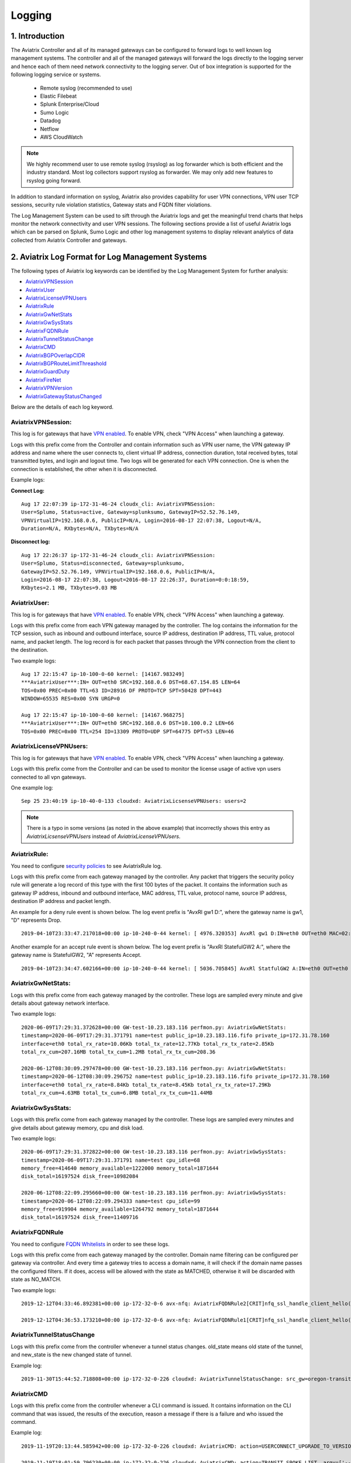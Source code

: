 ﻿.. meta::
   :description: Data Analytics with Aviatrix Logs
   :keywords: Rsyslog, Datadog, Splunk, Elastic Filebeat, Sumo, Netflow, Cloudwatch, aviatrix logs, data analytics



=========================================================
    Logging 
=========================================================



1. Introduction
================

The Aviatrix Controller and all of its managed gateways can be configured to forward logs to well known log management systems.
The controller and all of the managed gateways will forward the logs directly to the logging server and hence each of them need network connectivity
to the logging server. Out of box integration is supported for the following logging service or systems.


 - Remote syslog (recommended to use)
 - Elastic Filebeat
 - Splunk Enterprise/Cloud
 - Sumo Logic
 - Datadog
 - Netflow
 - AWS CloudWatch

.. note:: We highly recommend user to use remote syslog (rsyslog) as log forwarder which is both efficient and the industry standard.
   Most log collectors support rsyslog as forwarder. We may only add new features to rsyslog going forward.


In addition to standard information on syslog, Aviatrix also provides
capability for user VPN connections, VPN user TCP sessions, security
rule violation statistics, Gateway stats and FQDN filter violations.

The Log Management System can be used to sift through the Aviatrix logs and
get the meaningful trend charts that helps monitor the network
connectivity and user VPN sessions. The following sections provide a
list of useful Aviatrix logs which can be parsed on Splunk, Sumo Logic
and other log management systems to display relevant analytics of data
collected from Aviatrix Controller and gateways.

2. Aviatrix Log Format for Log Management Systems
==================================================

The following types of Aviatrix log keywords can be identified by the Log
Management System for further analysis:

- `AviatrixVPNSession <https://docs.aviatrix.com/HowTos/AviatrixLogging.html#id1>`_
- `AviatrixUser <https://docs.aviatrix.com/HowTos/AviatrixLogging.html#id2>`_
- `AviatrixLicenseVPNUsers <https://docs.aviatrix.com/HowTos/AviatrixLogging.html#id4>`_ 
- `AviatrixRule <https://docs.aviatrix.com/HowTos/AviatrixLogging.html#id6>`_
- `AviatrixGwNetStats <https://docs.aviatrix.com/HowTos/AviatrixLogging.html#id7>`_
- `AviatrixGwSysStats <https://docs.aviatrix.com/HowTos/AviatrixLogging.html#id8>`_
- `AviatrixFQDNRule <https://docs.aviatrix.com/HowTos/AviatrixLogging.html#id9>`_
- `AviatrixTunnelStatusChange <https://docs.aviatrix.com/HowTos/AviatrixLogging.html#id10>`_
- `AviatrixCMD <https://docs.aviatrix.com/HowTos/AviatrixLogging.html#id11>`_
- `AviatrixBGPOverlapCIDR <https://docs.aviatrix.com/HowTos/AviatrixLogging.html#id12>`_
- `AviatrixBGPRouteLimitThreashold <https://docs.aviatrix.com/HowTos/AviatrixLogging.html#aviatrixbgproutelimitthreshold>`_
- `AviatrixGuardDuty <https://docs.aviatrix.com/HowTos/AviatrixLogging.html#id13>`_
- `AviatrixFireNet <https://docs.aviatrix.com/HowTos/AviatrixLogging.html#id14>`_
- `AviatrixVPNVersion <https://docs.aviatrix.com/HowTos/AviatrixLogging.html#id15>`_
- `AviatrixGatewayStatusChanged <https://docs.aviatrix.com/HowTos/AviatrixLogging.html#id16>`_

Below are the details of each log keyword. 

AviatrixVPNSession:
--------------------

This log is for gateways that have `VPN enabled <http://docs.aviatrix.com/HowTos/Cloud_Networking_Ref_Des.html>`_. To enable VPN, check "VPN Access" 
when launching a gateway. 

Logs with this prefix come from the Controller and contain  information such as VPN user
name, the VPN gateway IP address and name where the user connects to,
client virtual IP address, connection duration, total received bytes,
total transmitted bytes, and login and logout time. Two logs will be
generated for each VPN connection. One is when the connection is
established, the other when it is disconnected.

Example logs:

**Connect Log:**

::

  Aug 17 22:07:39 ip-172-31-46-24 cloudx_cli: AviatrixVPNSession: 
  User=Splumo, Status=active, Gateway=splunksumo, GatewayIP=52.52.76.149,
  VPNVirtualIP=192.168.0.6, PublicIP=N/A, Login=2016-08-17 22:07:38, Logout=N/A,
  Duration=N/A, RXbytes=N/A, TXbytes=N/A

**Disconnect log:**

::

  Aug 17 22:26:37 ip-172-31-46-24 cloudx_cli: AviatrixVPNSession: 
  User=Splumo, Status=disconnected, Gateway=splunksumo,
  GatewayIP=52.52.76.149, VPNVirtualIP=192.168.0.6, PublicIP=N/A,
  Login=2016-08-17 22:07:38, Logout=2016-08-17 22:26:37, Duration=0:0:18:59,
  RXbytes=2.1 MB, TXbytes=9.03 MB

AviatrixUser:
--------------

This log is for gateways that have `VPN enabled <http://docs.aviatrix.com/HowTos/Cloud_Networking_Ref_Des.html>`_. To enable VPN, check "VPN Access"
when launching a gateway.

Logs with this prefix come from each VPN gateway managed by the
controller. The log contains the information for the TCP session, such
as inbound and outbound interface, source IP address, destination IP
address, TTL value, protocol name, and packet length. The log record is
for each packet that passes through the VPN connection from the client
to the destination.

Two example logs:

::

  Aug 17 22:15:47 ip-10-100-0-60 kernel: [14167.983249]
  ***AviatrixUser***:IN= OUT=eth0 SRC=192.168.0.6 DST=68.67.154.85 LEN=64
  TOS=0x00 PREC=0x00 TTL=63 ID=28916 DF PROTO=TCP SPT=50428 DPT=443
  WINDOW=65535 RES=0x00 SYN URGP=0

  Aug 17 22:15:47 ip-10-100-0-60 kernel: [14167.968275]
  ***AviatrixUser***:IN= OUT=eth0 SRC=192.168.0.6 DST=10.100.0.2 LEN=66
  TOS=0x00 PREC=0x00 TTL=254 ID=13309 PROTO=UDP SPT=64775 DPT=53 LEN=46

AviatrixLicenseVPNUsers:
-------------------------

This log is for gateways that have `VPN enabled <http://docs.aviatrix.com/HowTos/Cloud_Networking_Ref_Des.html>`_. To enable VPN, check "VPN Access"
when launching a gateway.

Logs with this prefix come from the Controller and can be used to monitor 
the license usage of active vpn users connected to all vpn gateways.

One example log:

::

  Sep 25 23:40:19 ip-10-40-0-133 cloudxd: AviatrixLicsenseVPNUsers: users=2

.. note:: There is a typo in some versions (as noted in the above example) that incorrectly shows this entry as `AviatrixLicsenseVPNUsers` instead of `AviatrixLicenseVPNUsers`.

AviatrixRule:
--------------

You need to configure `security policies <http://docs.aviatrix.com/HowTos/gateway.html#security-policy>`_ to see AviatrixRule log.

Logs with this prefix come from each gateway managed by the controller.
Any packet that triggers the security policy rule will generate a log
record of this type with the first 100 bytes of the packet. It contains
the information such as gateway IP address, inbound and outbound
interface, MAC address, TTL value, protocol name, source IP address,
destination IP address and packet length.

An example for a deny rule event is shown below. The log event prefix is  "AvxRl gw1 D:", where 
the gateway name is gw1, "D" represents Drop. 

::

 2019-04-10T23:33:47.217018+00:00 ip-10-240-0-44 kernel: [ 4976.320353] AvxRl gw1 D:IN=eth0 OUT=eth0 MAC=02:bd:e5:4f:d0:e2:02:d8:14:81:fc:48:08:00 SRC=10.240.1.60 DST=10.230.1.23 LEN=84 TOS=0x00 PREC=0x00 TTL=63 ID=45312 DF PROTO=ICMP TYPE=8 CODE=0 ID=2833 SEQ=1

Another example for an accept rule event is shown below. The log event prefix is "AvxRl StatefulGW2 A:", 
where the gateway name is StatefulGW2, "A" represents Accept.  

::

 2019-04-10T23:34:47.602166+00:00 ip-10-240-0-44 kernel: [ 5036.705845] AvxRl StatfulGW2 A:IN=eth0 OUT=eth0 MAC=02:bd:e5:4f:d0:e2:02:d8:14:81:fc:48:08:00 SRC=10.240.1.60 DST=10.230.1.23 LEN=84 TOS=0x00 PREC=0x00 TTL=63 ID=48453 DF PROTO=ICMP TYPE=8 CODE=0 ID=2834 SEQ=1


AviatrixGwNetStats:
--------------------

Logs with this prefix come from each gateway managed by the controller.
These logs are sampled every minute and give details about gateway
network interface.

Two example logs:

::
 
  2020-06-09T17:29:31.372628+00:00 GW-test-10.23.183.116 perfmon.py: AviatrixGwNetStats:
  timestamp=2020-06-09T17:29:31.371791 name=test public_ip=10.23.183.116.fifo private_ip=172.31.78.160
  interface=eth0 total_rx_rate=10.06Kb total_tx_rate=12.77Kb total_rx_tx_rate=2.85Kb
  total_rx_cum=207.16MB total_tx_cum=1.2MB total_rx_tx_cum=208.36
  
  2020-06-12T08:30:09.297478+00:00 GW-test-10.23.183.116 perfmon.py: AviatrixGwNetStats:
  timestamp=2020-06-12T08:30:09.296752 name=test public_ip=10.23.183.116.fifo private_ip=172.31.78.160
  interface=eth0 total_rx_rate=8.84Kb total_tx_rate=8.45Kb total_rx_tx_rate=17.29Kb
  total_rx_cum=4.63MB total_tx_cum=6.8MB total_rx_tx_cum=11.44MB


AviatrixGwSysStats:
-------------------

Logs with this prefix come from each gateway managed by the controller.
These logs are sampled every minutes and give details about gateway
memory, cpu and disk load.

Two example logs:

::

  2020-06-09T17:29:31.372822+00:00 GW-test-10.23.183.116 perfmon.py: AviatrixGwSysStats:
  timestamp=2020-06-09T17:29:31.371791 name=test cpu_idle=68
  memory_free=414640 memory_available=1222000 memory_total=1871644
  disk_total=16197524 disk_free=10982084

  2020-06-12T08:22:09.295660+00:00 GW-test-10.23.183.116 perfmon.py: AviatrixGwSysStats:
  timestamp=2020-06-12T08:22:09.294333 name=test cpu_idle=99
  memory_free=919904 memory_available=1264792 memory_total=1871644
  disk_total=16197524 disk_free=11409716


AviatrixFQDNRule
----------------

You need to configure `FQDN Whitelists <http://docs.aviatrix.com/HowTos/FQDN_Whitelists_Ref_Design.html>`_ in order to see these logs. 

Logs with this prefix come from each gateway managed by the controller.
Domain name filtering can be configured per gateway via controller. And
every time a gateway tries to access a domain name, it will check if the
domain name passes the configured filters. If it does, access will be
allowed with the state as MATCHED, otherwise it will be discarded with state
as NO_MATCH.

Two example logs:

::

  2019-12-12T04:33:46.892381+00:00 ip-172-32-0-6 avx-nfq: AviatrixFQDNRule2[CRIT]nfq_ssl_handle_client_hello() L#281  Gateway=spoke1-fqdn S_IP=172.32.1.144 D_IP=52.218.234.41 hostname=aviatrix-download.s3-us-west-2.amazonaws.com state=MATCHED  Rule=*.amazonaws.com;1

  2019-12-12T04:36:53.173210+00:00 ip-172-32-0-6 avx-nfq: AviatrixFQDNRule1[CRIT]nfq_ssl_handle_client_hello() L#281  Gateway=spoke1-fqdn S_IP=172.32.1.144 D_IP=98.137.246.7 hostname=www.yahoo.com state=NO_MATCH drop_reason=NOT_WHITELISTED

AviatrixTunnelStatusChange
--------------------------

Logs with this prefix come from the controller whenever a tunnel status changes.
old_state means old state of the tunnel, and new_state is the new changed state of tunnel.

Example log:

::

  2019-11-30T15:44:52.718808+00:00 ip-172-32-0-226 cloudxd: AviatrixTunnelStatusChange: src_gw=oregon-transit(AWS us-west-2) dst_gw=100.20.53.124(NA NA) old_state=Down new_state=Up

AviatrixCMD
--------------------------

Logs with this prefix come from the controller whenever a CLI command is issued.  It contains
information on the CLI command that was issued, the results of the execution,  reason
a message if there is a failure and who issued the command.

Example log:

.. highlight:: none

::

  2019-11-19T20:13:44.585942+00:00 ip-172-32-0-226 cloudxd: AviatrixCMD: action=USERCONNECT_UPGRADE_TO_VERSION, argv=['--rtn_file', '/run/shm/rtn957594707', 'userconnect_upgrade_to_version', 'upgrade-status', ''], result=Success, reason=, username=admin

  2019-11-19T18:01:59.796230+00:00 ip-172-32-0-226 cloudxd: AviatrixCMD: action=TRANSIT_SPOKE_LIST, argv=['--rtn_file', '/run/shm/rtn2091225061', 'transit_spoke_list', '--spoke_only'], result=Success, reason=, username=admin


AviatrixBGPOverlapCIDR
------------------------

Log messages with this prefix come from the Controller whenever it detects overlapping CIDRs between on-prem learned and Spoke VPC CIDRs. 

Example log:

::
  
  2018-09-24T20:28:58.330708+00:00 ip-172-31-23-128 cloudxd: AviatrixBGPOverlapCIDR: Time Detected: 2018-09-24 20:28:58.329881
 
  Spoke/Manual CIDRs ['10.0.0.0/8'] have a conflict with BGP Learned CIDRs [u'10.2.0.0/16', u'30.2.0.0/16'] in VPC vpc-782bb21f on connection vgw-bgp-ha.

AviatrixBGPRouteLimitThreshold
--------------------------------

Log messages with this prefix come from the Controller whenever it detects that total BGP routes
exceed the 80 routes. (AWS VGW has a total 100 route limit.)

Example log:

::
  
  2018-09-24T20:24:50.600144+00:00 ip-172-31-23-128 cloudxd: AviatrixBGPRouteLimitThreshold: This message is alerting you that the VGW listed below currently has 89 routes, which is approaching the VGW route limits (100). You can reduce the number of routes on VGW both from on-prem side and on Aviatrix Transit gateway by enabling Route Summarization feature.
 
  Time Detected: 2018-09-24 20:24:50.599822
 
  Connection Name: vgw-bgp-ha
  VGW Id: vgw-0942b724a5150bc6a

AviatrixGuardDuty
-------------------

Log messages with this prefix come from the Controller whenever it receives an alert message from AWS GuardDuty. 

Example log:

::

  2018-09-23T00:00:50.369963-07:00 ip-172-31-89-197 cloudxd: AviatrixGuardDuty: Account [aws], Region [us-east-1], Instance ID [i-0a675b03fafedd3f2], at 2018-09-23T02:05:35Z, 163.172.7.97 is performing SSH brute force attacks against i-0a675b03fafedd3f2.  Please tighten instance security group to avoid UnauthorizedAccess:EC2/SSHBruteForce threat.
 
  2018-09-23T00:00:50.332066-07:00 ip-172-31-89-197 cloudxd: AviatrixGuardDuty: Account [aws], Region [us-east-1], Instance ID [i-0a675b03fafedd3f2], at 2018-09-23T06:35:40Z, Unprotected port on EC2 instance i-0a675b03fafedd3f2 is being probed. Please tighten instance security group to avoid Recon:EC2/PortProbeUnprotectedPort threat.
 
AviatrixFireNet
-----------------

Log messages with this prefix come from the Controller whenever a firewall instance state changes. 

Example log:

::

  2019-11-19T09:38:40.070080-08:00 ip-172-31-93-101 cloudxd: AviatrixFireNet: Firewall i-021f23187b8ac81c9~~tran-fw-1 in FireNet VPC vpc-0f943cd05455358ac~~cal-transit-vpc-1 state has been changed to down.

  2019-11-19T09:39:03.066869-08:00 ip-172-31-93-101 cloudxd: AviatrixFireNet: Firewall i-021f23187b8ac81c9~~tran-fw-1 in FireNet VPC vpc-0f943cd05455358ac~~cal-transit-vpc-1 state has been changed to unaccessible.

  2019-11-19T09:40:12.878075-08:00 ip-172-31-93-101 cloudxd: AviatrixFireNet: Firewall i-021f23187b8ac81c9~~tran-fw-1 in FireNet VPC vpc-0f943cd05455358ac~~cal-transit-vpc-1 state has been changed to up.


AviatrixVPNVersion
-------------------

Log messages with this prefix come from the Controller whenever it rejects an Aviatrix VPN client connection.

Example log:

::

  2020-02-07T11:38:48.276150-08:00 Controller-52.204.188.212 cloudxd: AviatrixVPNVersion:  The VPN connection was rejected as it did not satisfy the minimum version requirements. Current version: AVPNC-2.4.10 Required minimum version: AVPNC-2.5.7 . The rejected VPN user name is tf-aws-52-tcplb-user1
  

AviatrixGatewayStatusChanged
-----------------------------

These log messages will be seen from the Controller's syslogs when a gateway's status changes

Example log:

::

  2020-03-29T00:09:13.201669+00:00 ip-10-88-1-63 cloudxd: AviatrixGatewayStatusChanged: status=down gwname=EMEA-ENG-VPNGateway
  
  

3. Logging Configuration at Aviatrix Controller
================================================

To enable logging at the Aviatrix Controller, go to Settings->Logging page. Once logging is enabled, both the Controller and all gateways will forward logs directly to the logging server.

 .. note::  A total of 10 profiles from index 0 to 9 are supported for remote syslog, while index 9 is reserved for CoPilot.

            Newly deployed gateway will be added to a profile if it is the only profile enabled in the index range of 0 to 8,

            If more than one profiles are enabled in the range of 0 to 8, the newly deployed gateway will not be added to any profile in the range of 0 to 8. User may use the advanced options in the logging "edit options" window to edit the exclude and include list.

            However newly deployed gateway will always be added to profile 9 which is reserved for Copilot to monitor.


3.1 Remote Syslog
------------------
On the Aviatrix Controller:
  a. Profile Index: select a profile to edit
  #. Server:	FQDN or IP address of the remote syslog server
  #. Port:	Listening port of the remote syslog server (6514 by default)
  #. CA Certificate: Certificate Authority (CA) certificate
  #. Server Public Certificate: Public certificate of the controller signed by the same CA
  #. Server Private Key: Private key of the controller that pairs with the public certificate
  #. Protocol:	TCP or UDP (TCP by default)
  #. Optional Custom Template: Useful when forwarding to 3rd party servers like Datadog or Sumo (Details bellow)
  
On the Remote syslog server:
  a. Install rsyslog and rsyslog-gnutls packages
  #. Create a new config file in /etc/rsyslog.d with the similar content as in the following box depends on your rsyslog version to enable tls connection. Please make sure key paths are readable by the syslog user
  #. Make sure the output directory /var/log is writable by rsyslog user/daemon
  #. Restart rsyslog service and check port is listening and no error in /var/log/syslog
  #. Confirm the port is allowed in the security group / fireware for incoming traffic

(version <8)
::

    $ModLoad imtcp
    $InputTCPServerRun 514

    $DefaultNetstreamDriver gtls

    #Certificate location
    $DefaultNetstreamDriverCAFile /etc/cert/rsyslog-ca.pem
    $DefaultNetstreamDriverCertFile /etc/cert/rsyslog-crt.pem
    $DefaultNetstreamDriverKeyFile /etc/cert/rsyslog-key.pem

    $InputTCPServerStreamDriverAuthMode x509/certvalid
    $InputTCPServerStreamDriverMode 1 # run driver in TLS-only mode

    # Re-direct logs to host specific directories
    $template TmplMsg, "/var/log/aviatrix/%HOSTNAME%/%PROGRAMNAME%"
    *.info,mail.none,authpriv.*,cron.none ?TmplMsg
    & ~


(version >=8)
::

    global(
        DefaultNetstreamDriver="gtls"
        DefaultNetstreamDriverCAFile="/etc/cert/rsyslog-ca.pem"
        DefaultNetstreamDriverCertFile="/etc/cert/rsyslog-crt.pem"
        DefaultNetstreamDriverKeyFile="/etc/cert/rsyslog-key.pem"
    )
    template(name="TmplMsg" type="list") {
        constant(value="/var/log/aviatrix/")
        property(name="hostname")
        constant(value="/")
        property(name="programname" SecurePath="replace")
        constant(value="")
        }
    ruleset(name="remote"){
        *.info;mail.none;authpriv.*;cron.none action(type="omfile" DynaFile="TmplMsg")
    }
    module(
        load="imtcp"
        StreamDriver.Name="gtls"
        StreamDriver.Mode="1"
        StreamDriver.Authmode="anon"
    )
    input(type="imtcp" port="514" ruleset="remote")


Then
  1. Go to /var/log/aviatrix directory
  #. Find the directory of desired controller or gateway
        a. Controller's directory name is in a format of Controller-public_IP_of_controller
        #. Gateway's directory name is in a format of GW-gateway_name-public_IP_of_gateway
  #. Each controller/gateway directory should have
        a. auth.log
        #. syslog



3.1.a Using Rsyslog to send logs to Sumo
-------------------------------------------

Since Sumo agents on the controller and gateways tend to consume a lot of cpu/memory resources, we strongly suggest that rsyslog is used instead to send logs to Sumo. This is `documented by Sumo <https://help.sumologic.com/03Send-Data/Sources/02Sources-for-Hosted-Collectors/Cloud-Syslog-Source>`_. Follow the following instructions:

  #. Follow the directions in `Sumo document  <https://help.sumologic.com/03Send-Data/Sources/02Sources-for-Hosted-Collectors/Cloud-Syslog-Source>`_ to create a cloud syslog source on your collections. Save the token, host and tcp tls port.
  #. Go to Controller/Settings/Logging/Remote Syslog and enable the service
  #. Enter the Server ip/fqdn that you received from the first step
  #. Provide the port - obtained from the first step
  #. Upload the CA cert from Sumo pointed by their documentation
  #. Keep the Protocol set to TCP
  #. For Optional Custom Template, copy the following string and replace the string ADD_YOUR_SUMO_TOKEN_HERE with the token you received in the first step. Please do keep the square brackets around the token.

 .. note:: <%pri%>%protocol-version% %timestamp:::date-rfc3339% %HOSTNAME% %app-name% %procid% %msgid% [YOUR_TOKEN] %msg%\\n
 .. note:: The Aviatrix Controller expects certificates in PEM format. Attempting to upload the wrong format may return an Exception Error. To convert the DigiCert certificate downloaded from SumoLogic's documentation into PEM format, use the following command: openssl x509 -in DigiCertHighAssuranceEVRootCA.crt -inform der -outform pem -out DigiCertHighAssuranceEVRootCA.pem
 
|rsyslog_template|

.. |rsyslog_template| image:: AviatrixLogging_media/rsyslog_template.png
   :width: 6.50500in
   :height: 6.20500in

3.1.b Using Rsyslog to send logs to Datadog
---------------------------------------------
  #. Go to Controller/Settings/Logging/Remote Syslog and enable the service
  #. Server: intake.logs.datadoghq.com
  #. Port: 10514
  #. Protocol: TCP
  #. For Optional Custom Template, copy the following string and replace the string DATADOG_API_KEY with your own key.

 .. note:: DATADOG_API_KEY <%pri%>%protocol-version% %timestamp:::date-rfc3339% %HOSTNAME% %app-name% - - - %msg%\\n


3.1.c Using Rsyslog to send logs to Splunk
---------------------------------------------
  #. Follow the directions in `Splunk Monitornetworkports <https://docs.splunk.com/Documentation/Splunk/latest/Data/Monitornetworkports>`_ to create a listener in Splunk.
  #. Go to Controller/Settings/Logging/Remote Syslog and enable the service
  #. Server: your Splunk server fqdn or ip
  #. Port: your Splunk listener port
  #. Protocol: TCP
  #. Optional Custom Template: (leave blank)


3.1.d Using Rsyslog to send logs to Logstash (ElasticSearch/Kibana/ELK stack)
--------------------------------------------------------------------------------
  #. Follow the directions in `Logstash TCP input <https://www.elastic.co/guide/en/logstash/current/plugins-inputs-tcp.html>`_ to create a tcp listener in Logstash.
  #. Go to Controller/Settings/Logging/Remote Syslog and enable the service
  #. Server: your Logstash server fqdn or ip
  #. Port: your Logstash listener port
  #. Protocol: TCP
  #. Optional Custom Template: (leave blank)

A sample config of Logstash to work with Rsyslog in ELK stack v7 is
::

    input {
        syslog {
            port => 6514
        }
    }

    output {
        elasticsearch {
            hosts => ["127.0.0.1:9200"]
        }
    }


3.2 Filebeat Forwarder
-----------------------
On the Aviatrix Controller:
  a. Server:	FQDN or IP address of logstash server
  #. Port:	Listening port of logstash server (5000 by default)
  #. Optional Configuration File:	(Deprecated)


A sample config of Logstash to work with Filebeat in ELK stack v7 is
::

    input {
        beats {
            port => 5000
        }
    }

    filter {
      mutate {
        rename => {
          "[host][name]" => "[host]"
        }
      }
    }

    output {
        elasticsearch {
            hosts => ["127.0.0.1:9200"]
        }
    }


3.3 Splunk Logging
-------------------
On the Aviatrix Controller:
  a. How to configure:	Manual Input or Import File
  #. Splunk Server:	FQDN or IP address of Splunk Enterprise Server
  #. Splunk Server Listening Port:	Listening port of Splunk Enterprise Server
  #. Splunk inputs.conf stanza: (Deprecated)

Note:
If "Import File" is selected for "How to configure", please provide the Splunk configuration file. 


3.4 Sumo Logic
-------------------
On the Aviatrix Controller:
   a. Access ID : ID of SumoLogic server
   #. Access Key: Access key of SumoLogic server
   #. Source Category: The category string of the source
   #. Additional Configurations: (Deprecated)

Steps to `upgrade <http://docs.aviatrix.com/HowTos/sumologic_upgrade.html>`_
Sumologic Collectors(eg: Controllers/Gateways) from SumoLogic servers.

Please note that Sumo collector is memory intensive and needs instances with at least 2GB of memory - for AWS, t3.small, or higher depending on features deployed.


3.5 DataDog Agent
-------------------
You may refer to this link, `DatadogIntegration <https://docs.aviatrix.com/HowTos/DatadogIntegration.html>`_ to set up. However, based on the past year experience, the vendor has changed the client root certificates for a few times.
   a. You may disable DataDog Agent and re-enable it to fetch the current new root certificate.
   #. Or, we highly recommend to follow above 3.1.b steps to use Remote Syslog as client to forward to any servers and will not encounter any of these cert issues.

Before 5.3 release, DataDog agent woulld only upload metrics from the Aviatrix Controller and Gateways - from release 5.3, we also upload syslogs to bring it on par with Sumo and Splunk agent behavior.


3.6 Cloudwatch
-------------------
Please follow this link `AWS CloudWatch Integration <https://docs.aviatrix.com/HowTos/cloudwatch.html>`_ for instruction.


4. Log management system Apps
====================================

The Aviatrix controller can be configured to forward logs to various log
management systems. Aviatrix also provides apps with prebuilt dashboards
for popular log management systems like Splunk and Sumo Logic.

Splunk App for Aviatrix
-----------------------

Splunk app for Aviatrix can be downloaded from
`Splunkbase <https://splunkbase.splunk.com/app/3585/>`_.

Click `SplunkforAviatrix <https://github.com/AviatrixSystems/SplunkforAviatrix>`_ to check instructions on GitHub.

**Sample**

|splunk_sample|


Sumo Logic App for Aviatrix
---------------------------

The Sumo Logic app installation guide is also available on
`GitHub <https://github.com/AviatrixSystems/SumoLogicforAviatrix>`_.

**Sample**

|sumo_sample|

.. |splunk_sample| image:: DataAnalSplunkSumo_media/splunk_overview.png
   :width: 6.50000in
   :height: 6.55000in
.. |sumo_sample| image:: DataAnalSplunkSumo_media/sumo_overview.png
   :width: 6.50500in
   :height: 6.20500in


5. Loggly integration via Syslog
====================================

To configure Loggly integration through an intermediary syslog server relay:

1. Build an rsyslog server relay using a Linux distribution of your choice 

2. Configure Aviatrix to send rsyslog traffic to the relay (section 3.1 above)

3. Follow `this document <https://www.loggly.com/docs/network-devices-and-routers/>`_ to configure the relay to send to Loggly


6. Netflow
=============

Aviatrix gateways support Netflow protocol v5 and v9.

Please follow this link `Netflow Integration <https://docs.aviatrix.com/HowTos/netflow.html#netflow-integration>`_ to enable it.




.. disqus::
